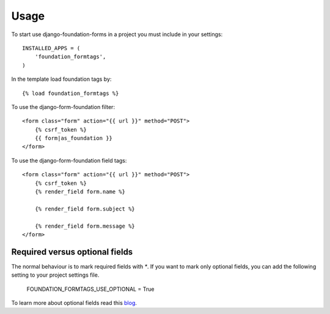 Usage
=====

To start use django-foundation-forms in a project you must include in your settings::

    INSTALLED_APPS = (
        'foundation_formtags',
    )

In the template load foundation tags by::

    {% load foundation_formtags %}

To use the django-form-foundation filter::

    <form class="form" action="{{ url }}" method="POST">
        {% csrf_token %}
        {{ form|as_foundation }}
    </form>

To use the django-form-foundation field tags::

    <form class="form" action="{{ url }}" method="POST">
        {% csrf_token %}
        {% render_field form.name %}

        {% render_field form.subject %}

        {% render_field form.message %}
    </form>

Required versus optional fields
-------------------------------

The normal behaviour is to mark required fields with `*`. If you want to mark only optional fields, you can add the following setting to your project settings file.

    FOUNDATION_FORMTAGS_USE_OPTIONAL = True

To learn more about optional fields read this blog_.

.. _blog: https://www.formulate.com.au/blog/required-versus-optional-fields-new-standard
